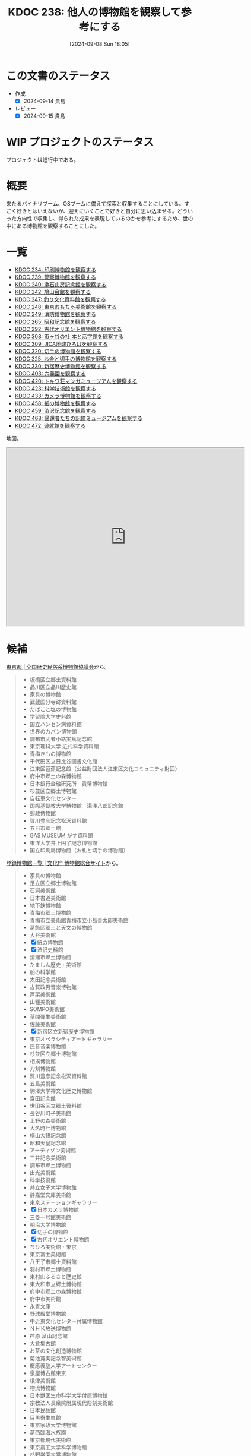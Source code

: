 :properties:
:ID: 20240908T180537
:mtime:    20250909194823
:ctime:    20241028101410
:end:
#+title:      KDOC 238: 他人の博物館を観察して参考にする
#+date:       [2024-09-08 Sun 18:05]
#+filetags:   :project:
#+identifier: 20240908T180537

* この文書のステータス

- 作成
  - [X] 2024-09-14 貴島
- レビュー
  - [X] 2024-09-15 貴島

* WIP プロジェクトのステータス

プロジェクトは進行中である。

* 概要
来たるバイナリブーム、OSブームに備えて探索と収集することにしている。すごく好きとはいえないが、迎えにいくことで好きと自分に思い込ませる。どういった方向性で収集し、得られた成果を表現しているのかを参考にするため、世の中にある博物館を観察することにした。
* 一覧

- [[id:20240907T233431][KDOC 234: 印刷博物館を観察する]]
- [[id:20240908T184758][KDOC 239: 警察博物館を観察する]]
- [[id:20240908T194251][KDOC 240: 漱石山房記念館を観察する]]
- [[id:20240916T162053][KDOC 242: 鳩山会館を観察する]]
- [[id:20240923T183426][KDOC 247: 釣り文化資料館を観察する]]
- [[id:20240923T183506][KDOC 248: 東京おもちゃ美術館を観察する]]
- [[id:20240923T183525][KDOC 249: 消防博物館を観察する]]
- [[id:20241103T172630][KDOC 265: 昭和記念館を観察する]]
- [[id:20241116T171021][KDOC 292: 古代オリエント博物館を観察する]]
- [[id:20241123T162333][KDOC 308: 市ヶ谷の社 本と活字館を観察する]]
- [[id:20241123T162415][KDOC 309: JICA地球ひろばを観察する]]
- [[id:20241201T224926][KDOC 320: 切手の博物館を観察する]]
- [[id:20241215T011338][KDOC 325: お金と切手の博物館を観察する]]
- [[id:20250126T184359][KDOC 330: 新宿歴史博物館を観察する]]
- [[id:20250621T205407][KDOC 403: 六義園を観察する]]
- [[id:20250706T135040][KDOC 420: トキワ荘マンガミュージアムを観察する]]
- [[id:20250720T174241][KDOC 423: 科学技術館を観察する]]
- [[id:20250831T135810][KDOC 433: カメラ博物館を観察する]]
- [[id:20250906T174642][KDOC 458: 紙の博物館を観察する]]
- [[id:20250906T174704][KDOC 459: 渋沢記念館を観察する]]
- [[id:20250921T190642][KDOC 468: 帰還者たちの記憶ミュージアムを観察する]]
- [[id:20251013T082731][KDOC 472: 遊就館を観察する]]

地図。

#+begin_export html
<iframe src="https://www.google.com/maps/d/embed?mid=1iupjdP9UXP-7otCeJ_b5-mFbA8J8_Fs&ehbc=2E312F&noprof=1" width="640" height="480"></iframe>
#+end_export

* 候補

[[https://rekimin.com/pref/tokyo][東京都 | 全国歴史民俗系博物館協議会]]から。

#+begin_quote
- 板橋区立郷土資料館
- 品川区立品川歴史館
- 家具の博物館
- 武蔵国分寺跡資料館
- たばこと塩の博物館
- 学習院大学史料館
- 国立ハンセン病資料館
- 世界のカバン博物館
- 調布市武者小路実篤記念館
- 東京理科大学 近代科学資料館
- 青梅きもの博物館
- 千代田区立日比谷図書文化館
- 江東区芭蕉記念館（公益財団法人江東区文化コミュニティ財団）
- 府中市郷土の森博物館
- 日本銀行金融研究所　貨幣博物館
- 杉並区立郷土博物館
- 自転車文化センター
- 国際基督教大学博物館　湯浅八郎記念館
- 郵政博物館
- 賀川豊彦記念松沢資料館
- 五日市郷土館
- GAS MUSEUM がす資料館
- 東洋大学井上円了記念博物館
- 国立印刷局博物館（お札と切手の博物館）
#+end_quote

[[https://museum.bunka.go.jp/guide/#tokyoto][登録博物館一覧 | 文化庁 博物館総合サイト]]から。

#+begin_quote
- 家具の博物館
- 足立区立郷土博物館
- 石洞美術館
- 日本書道美術館
- 地下鉄博物館
- 青梅市郷土博物館
- 青梅市立美術館青梅市立小島善太郎美術館
- 葛飾区郷土と天文の博物館
- 大谷美術館
- [X] 紙の博物館
- [X] 渋沢史料館
- 清瀬市郷土博物館
- たましん歴史・美術館
- 船の科学館
- 太田記念美術館
- 古賀政男音楽博物館
- 戸栗美術館
- 山種美術館
- SOMPO美術館
- 草間彌生美術館
- 佐藤美術館
- [X] 新宿区立新宿歴史博物館
- 東京オペラシティアートギャラリー
- 民音音楽博物館
- 杉並区立郷土博物館
- 相撲博物館
- 刀剣博物館
- 賀川豊彦記念松沢資料館
- 五島美術館
- 駒澤大学禅文化歴史博物館
- 齋田記念館
- 世田谷区立郷土資料館
- 長谷川町子美術館
- 上野の森美術館
- 大名時計博物館
- 横山大観記念館
- 昭和天皇記念館
- アーティゾン美術館
- 三井記念美術館
- 調布市郷土博物館
- 出光美術館
- 科学技術館
- 共立女子大学博物館
- 静嘉堂文庫美術館
- 東京ステーションギャラリー
- [X] 日本カメラ博物館
- 三菱一号館美術館
- 明治大学博物館
- [X] 切手の博物館
- [X] 古代オリエント博物館
- ちひろ美術館・東京
- 東京富士美術館
- 八王子市郷土資料館
- 羽村市郷土博物館
- 東村山ふるさと歴史館
- 東大和市立郷土博物館
- 府中市郷土の森博物館
- 府中市美術館
- 永青文庫
- 野球殿堂博物館
- 中近東文化センター付属博物館
- ＮＨＫ放送博物館
- 荏原 畠山記念館
- 大倉集古館
- お茶の文化創造博物館
- 菊池寛実記念智美術館
- 慶應義塾大学アートセンター
- 泉屋博古館東京
- 根津美術館
- 物流博物館
- 日本獣医生命科学大学付属博物館
- 宗教法人長泉院附属現代彫刻美術館
- 日本民藝館
- 目黒寄生虫館
- 東京家政大学博物館
- 葛西臨海水族園
- 東京都現代美術館
- 東京農工大学科学博物館
- 杉野学園衣裳博物館
- Bunkamuraザ・ミュージアム
- 國學院大學博物館
- 実践女子学園香雪記念資料館
- 文化学園服飾博物館
- 明治神宮宝物殿（分館　明治神宮ミュージアム）
- 秩父宮記念スポーツ博物館
- 帝国データバンク史料館
- 東京理科大学近代科学資料館
- 早稲田大学會津八一記念博物館
- 早稲田大学坪内博士記念演劇博物館
- すみだ郷土文化資料館
- 東京都江戸東京博物館（分館　江戸東京たてもの園）
- 昭和女子大学光葉博物館
- 世田谷区立世田谷美術館
- 世田谷区立世田谷文学館
- 東京農業大学「食と農」の博物館
- 日本大学文理学部資料館
- 恩賜上野動物園
- 国立科学博物館
- 国立西洋美術館
- 東京国立博物館
- 東京都美術館
- 多摩美術大学附属美術館
- 国立映画アーカイブ
- 大妻女子大学博物館
- 皇居三の丸尚蔵館
- 東京国立近代美術館本館
- 学習院大学史料館
- 東京工芸大学芸術学部写大ギャラリー
- 多摩六都科学館
- 日本大学芸術学部芸術資料館
- 練馬区立美術館
- 東京造形大学附属美術館
- 村内美術館
- 多摩動物公園
- 東洋大学井上円了記念博物館
- 日本女子大学成瀬記念館
- 玉川大学小原國芳記念教育博物館
- 東京家政学院生活文化博物館
- 国際基督教大学博物館湯浅八郎記念館
- アドミュージアム東京
- 北里柴三郎記念博物館
- 東京海洋大学マリンサイエンスミュージアム
- 東京都庭園美術館
- パナソニック汐留美術館
- 森美術館
- 井の頭自然文化園
- 成蹊学園史料館
- 東京科学大学博物館
- 東京都写真美術館
#+end_quote

* 関連
- [[id:20240806T115522][KDOC 212: バイナリ博物館を作る]]。収集プロジェクト
- [[id:20221027T235104][KDOC 3: 『ない仕事の作り方』]]。収集して自分は好きだと思い込ませるやり方を参考にする
- [[id:20240908T140125][KDOC 235: 『郷土LOVE』]]。自分で作る参考にするために、他人の展示を見るやり方を参考にする
